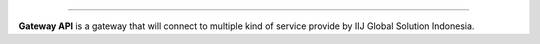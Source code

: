 =======

**Gateway API** is a gateway that will connect to multiple kind of service provide by IIJ Global Solution Indonesia.

.. end-of-readme-intro

.. end-of-readme-usage